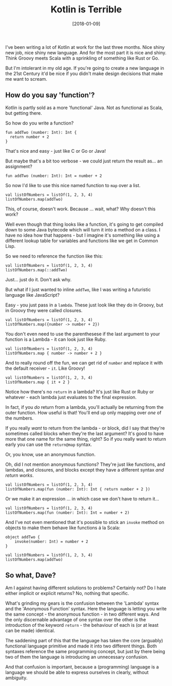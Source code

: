 #+TITLE: Kotlin is Terrible

#+DATE: [2018-01-09]

I've been writing a lot of Kotlin at work for the last three months.
Nice shiny new job, nice shiny new language. And for the most part it is
nice and shiny. Think Groovy meets Scala with a sprinkling of something
like Rust or Go.

But I'm intolerant in my old age. If you're going to create a new
language in the 21st Century it'd be nice if you didn't make design
decisions that make me want to scream.

** How do you say 'function'?
   :PROPERTIES:
   :CUSTOM_ID: how-do-you-say-function
   :END:

Kotlin is partly sold as a more 'functional' Java. Not as functional as
Scala, but getting there.

So how do you write a function?

#+BEGIN_EXAMPLE
  fun addTwo (number: Int): Int {
    return number + 2
  }
#+END_EXAMPLE

That's nice and easy - just like C or Go or Java!

But maybe that's a bit too verbose - we could just return the result
as... an assignment?

#+BEGIN_EXAMPLE
  fun addTwo (number: Int): Int = number + 2
#+END_EXAMPLE

So now I'd like to use this nice named function to =map= over a list.

#+BEGIN_EXAMPLE
  val listOfNumbers = listOf(1, 2, 3, 4)
  listOfNumbers.map(addTwo)
#+END_EXAMPLE

This, of course, doesn't work. Because ... wait, what? Why doesn't this
work?

Well even though that thing looks like a function, it's going to get
compiled down to some Java bytecode which will turn it into a method on
a class. I have no idea how that happens - but I imagine it's something
like using a different lookup table for variables and functions like we
get in Common Lisp.

So we need to reference the function like this:

#+BEGIN_EXAMPLE
  val listOfNumbers = listOf(1, 2, 3, 4)
  listOfNumbers.map(::addTwo)
#+END_EXAMPLE

Just... just do it. Don't ask why.

But what if I just wanted to inline =addTwo=, like I was writing a
futuristic language like JavaScript?

Easy - you just pass in a =lambda=. These just look like they do in
Groovy, but in Groovy they were called closures.

#+BEGIN_EXAMPLE
  val listOfNumbers = listOf(1, 2, 3, 4)
  listOfNumbers.map({number -> number + 2})
#+END_EXAMPLE

You don't even need to use the parenthesese if the last argument to your
function is a Lambda - it can look just like Ruby.

#+BEGIN_EXAMPLE
  val listOfNumbers = listOf(1, 2, 3, 4)
  listOfNumbers.map { number -> number + 2 }
#+END_EXAMPLE

And to really round off the fun, we can get rid of =number= and replace
it with the default receiver - =it=. Like Groovy!

#+BEGIN_EXAMPLE
  val listOfNumbers = listOf(1, 2, 3, 4)
  listOfNumbers.map { it + 2 }
#+END_EXAMPLE

Notice how there's no =return= in a lambda? It's just like Rust or Ruby
or whatever - each lambda just evaluates to the final expression.

In fact, if you /do/ return from a lambda, you'll actually be returning
from the outer function. How useful is that! You'll end up only mapping
over /one/ of the numbers.

If you really /want/ to return from the lambda - or block, did I say
that they're sometimes called blocks when they're the last argument?
It's good to have more that one name for the same thing, right? So if
you really want to return early you can use the =return@map= syntax.

Or, you know, use an anonymous function.

Oh, did I not mention anonymous functions? They're just like functions,
and lambdas, and closures, and blocks except they have a different
syntax /and return works/.

#+BEGIN_EXAMPLE
  val listOfNumbers = listOf(1, 2, 3, 4)
  listOfNumbers.map(fun (number: Int): Int { return number + 2 })
#+END_EXAMPLE

Or we make it an expression ... in which case we don't have to return
it...

#+BEGIN_EXAMPLE
  val listOfNumbers = listOf(1, 2, 3, 4)
  listOfNumbers.map(fun (number: Int): Int = number + 2)
#+END_EXAMPLE

And I've not even mentioned that it's possible to stick an =invoke=
method on objects to make them behave like functions á la Scala:

#+BEGIN_EXAMPLE
  object addTwo {
      invoke(number: Int) = number + 2
  }

  val listOfNumbers = listOf(1, 2, 3, 4)
  listOfNumbers.map(addTwo)
#+END_EXAMPLE

** So what, Dave?
   :PROPERTIES:
   :CUSTOM_ID: so-what-dave
   :END:

Am I against having different solutions to problems? Certainly not? Do I
hate either implicit or explicit returns? No, nothing that specific.

What's grinding my gears is the confusion between the 'Lambda' syntax
and the 'Anonymous Function' syntax. Here the language is letting you
write the same concept - the anonymous function - in two different ways.
And the only discernable advantage of one syntax over the other is the
introduction of the keyword =return= - the behaviour of each is (or at
least can be made) identical.

The saddening part of this that the language has taken the core
(arguably) functional language primitive and made it into two different
things. Both syntaxes reference the same programming concept, but just
by there being two of them the language is introducing an unnecessary
confusion.

And that confusion is important, because a (programming) language is a
language we should be able to express ourselves in clearly, without
ambiguity.
